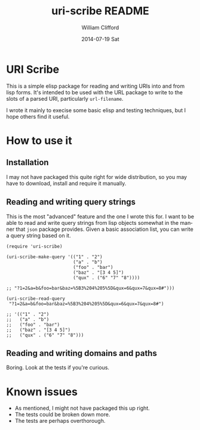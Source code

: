 #+TITLE:     uri-scribe README
#+AUTHOR:    William Clifford
#+EMAIL:     wobh@yahoo.com
#+DATE:      2014-07-19 Sat
#+DESCRIPTION:
#+KEYWORDS:
#+LANGUAGE:  en
#+OPTIONS:   H:6 num:nil toc:nil \n:nil @:t ::t |:t ^:t -:t f:t *:t <:t
#+OPTIONS:   TeX:t LaTeX:t skip:nil d:nil todo:t pri:nil tags:not-in-toc
#+INFOJS_OPT: view:nil toc:nil ltoc:t mouse:underline buttons:0 path:http://orgmode.org/org-info.js
#+EXPORT_SELECT_TAGS: export
#+EXPORT_EXCLUDE_TAGS: noexport
#+LINK_UP:
#+LINK_HOME:
#+XSLT:

* URI Scribe

This is a simple elisp package for reading and writing URIs into and
from lisp forms. It's intended to be used with the URL package to
write to the slots of a parsed URI, particularly =url-filename=.

I wrote it mainly to execise some basic elisp and testing techniques,
but I hope others find it useful.

* How to use it

** Installation

I may not have packaged this quite right for wide distribution, so you
may have to download, install and require it manually.

** Reading and writing query strings

This is the most "advanced" feature and the one I wrote this for. I
want to be able to read and write query strings from lisp objects
somewhat in the manner that =json= package provides. Given a basic
association list, you can write a query string based on it.

#+BEGIN_SRC elisp
  (require 'uri-scribe)

  (uri-scribe-make-query '(("1" . "2")
                           ("a" . "b")
                           ("foo" . "bar")
                           ("baz" . "[3 4 5]")
                           ("qux" . ("6" "7" "8"))))

  ;; "?1=2&a=b&foo=bar&baz=%5B3%204%205%5D&qux=6&qux=7&qux=8#")))

  (uri-scribe-read-query
   "?1=2&a=b&foo=bar&baz=%5B3%204%205%5D&qux=6&qux=7&qux=8#")

  ;; '(("1" . "2")
  ;;   ("a" . "b")
  ;;   ("foo" . "bar")
  ;;   ("baz" . "[3 4 5]")
  ;;   ("qux" . ("6" "7" "8")))
#+END_SRC

** Reading and writing domains and paths

Boring. Look at the tests if you're curious.

* Known issues

- As mentioned, I might not have packaged this up right.
- The tests could be broken down more.
- The tests are perhaps overthorough.
